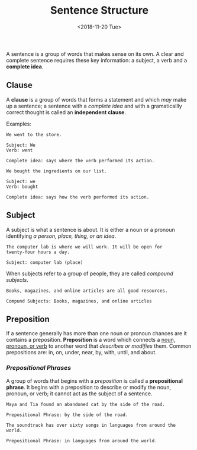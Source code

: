 #+TITLE: Sentence Structure
#+PART: Nil
#+DATE: <2018-11-20 Tue>
#+UPDATE: <2019-01-27 Sun>
#+STARTUP: showall

A sentence is a group of words that makes sense on its own. A clear
and complete sentence requires these key information: a subject, a
verb and a *complete idea*.

** Clause

A *clause* is a group of words that forms a statement and which /may/
make up a sentence; a sentence with a /complete idea/ and with a
gramaticallly correct thought is called an *independent clause*.

Examples:

#+BEGIN_EXAMPLE
We went to the store.

Subject: We
Verb: went

Complete idea: says where the verb performed its action.
#+END_EXAMPLE

#+BEGIN_EXAMPLE
We bought the ingredients on our list.

Subject: we
Verb: bought

Complete idea: says how the verb performed its action.
#+END_EXAMPLE

** Subject

A subject is what a sentence is about. It is either a noun or a
pronoun identifying /a person, place, thing, or an idea/.

#+BEGIN_EXAMPLE
The computer lab is where we will work. It will be open for
twenty-four hours a day.

Subject: computer lab (place)
#+END_EXAMPLE

When subjects refer to a group of people, they are called /compound
subjects/.

#+BEGIN_EXAMPLE
Books, magazines, and online articles are all good resources.

Compund Subjects: Books, magazines, and online articles
#+END_EXAMPLE

** Preposition

If a sentence generally has more than one noun or pronoun chances are
it contains a preposition. *Preposition* is a word which connects a
_noun, pronoun, or verb_ to another word that /describes or modifies/
them. Common prepositions are: in, on, under, near, by, with, until, and
about.

*** /Prepositional Phrases/

A group of words that begins with a /preposition/ is called a
*prepositional phrase*. It begins with a preposition to describe or
modify the noun, pronoun, or verb; it cannot act as the subject of a
sentence.

#+BEGIN_EXAMPLE
Maya and Tia found an abandoned cat by the side of the road.

Prepositional Phrase: by the side of the road.
#+END_EXAMPLE

#+BEGIN_EXAMPLE
The soundtrack has over sixty songs in languages from around the
world.

Prepositional Phrase: in languages from around the world.
#+END_EXAMPLE

